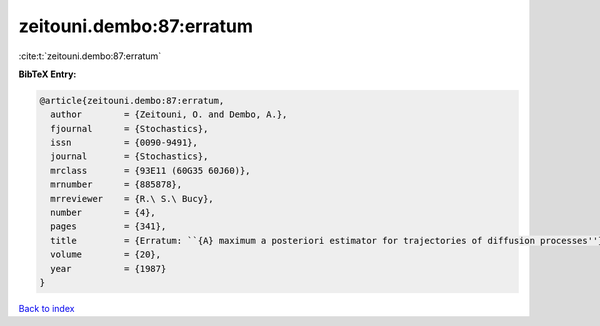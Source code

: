 zeitouni.dembo:87:erratum
=========================

:cite:t:`zeitouni.dembo:87:erratum`

**BibTeX Entry:**

.. code-block:: bibtex

   @article{zeitouni.dembo:87:erratum,
     author        = {Zeitouni, O. and Dembo, A.},
     fjournal      = {Stochastics},
     issn          = {0090-9491},
     journal       = {Stochastics},
     mrclass       = {93E11 (60G35 60J60)},
     mrnumber      = {885878},
     mrreviewer    = {R.\ S.\ Bucy},
     number        = {4},
     pages         = {341},
     title         = {Erratum: ``{A} maximum a posteriori estimator for trajectories of diffusion processes''},
     volume        = {20},
     year          = {1987}
   }

`Back to index <../By-Cite-Keys.html>`_
